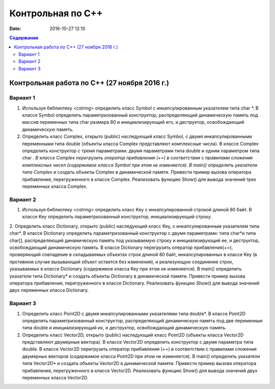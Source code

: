 Контрольная по С++
##################

:date: 2016-10-27 12:10

.. default-role:: code
.. contents:: Содержание

Контрольная работа по С++ (27 ноября 2016 г.)
=============================================

Вариант 1
---------

1. Используя библиотеку <cstring> определить класс Symbol с инкапсулированным указателем типа char *. В классе Symbol определить параметризованный конструктор, распределяющий динамическую память под массив переменных типа char размера 80 и инициализирующий его, и деструктор, освобождающий динамическую память.

2. Определить класс Complex, открыто (public) наследующий класс Symbol, с двумя инкапсулированными переменными типа double (объекты класса Complex представляют комплексные числа). В классе Complex определить конструктор с тремя параметрами: двумя параметрами типа double и одним параметром типа char *. В классе Complex перегрузить оператор прибавления (+=) в соответствии с правилами сложения комплексных чисел (содержимое класса Symbol при этом не изменяется). В main() определить указатели типа Complex* и создать объекты Complex в динамической памяти. Привести пример вызова оператора прибавления, перегруженного в классе Complex. Реализовать функцию Show() для вывода значений трех переменных класса Complex.


Вариант 2
---------

1. Используя библиотеку <cstring> определить класс Key с инкапсулированной строкой длиной 80 байт. В классе Key определить параметризованный конструктор, инициализирующий строку.

2. Определить класс Dictionary, открыто (public) наследующий класс Key, с инкапсулированным указателем типа char*. В классе Dictionary определить параметризованный конструктор с двумя параметрами: типа char*и типа char[], распределяющий динамическую память под указываемую строку и инициализирующий ее, и деструктор, освобождающий динамическую память.
В классе Dictionary перегрузить оператор прибавления(+=), проверяющий совпадение в складываемых объектах строк длиной 80 байт, инкапсулированных в классе Key (в противном случае вызывающий объект остается без изменения), и реализующую соединение строк, указываемых в классе Dictionary (содержимое класса Key при этом не изменяется). В main() определить указатели типа Dictionary* и создать объекты Dictionary в динамической памяти. Привести пример вызова оператора прибавления, перегруженного в классе Dictionary. Реализовать функцию Show() для вывода значений двух переменных класса Dictionary.

Вариант 3
---------

1. Определить класс Point2D с двумя инкапсулированными указателями типа double*. В классе Point2D определить параметризованный конструктор, распределяющий динамическую память под две переменные типа double и инициализирующий их, и деструктор, освобождающий динамическую память.

2. Определить класс Vector2D, открыто (public) наследующий класс Point2D (объекты класса Vector2D представляют двумерные вектора). В классе Vector2D определить конструктор с двумя параметра типа double. В классе Vector2D перегрузить оператор прибавления (+=) в соответствии с правилами сложения двумерных векторов (содержимое класса Point2D при этом не изменяется). В main() определить указатели типа Vector2D* и создать объекты Vector2D в динамической памяти. Привести пример вызова оператора прибавления, перегруженного в классе Vector2D. Реализовать функцию Show() для вывода значений двух переменных класса Vector2D.